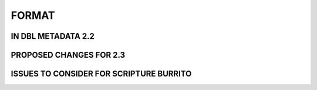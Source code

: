 ######
FORMAT
######

*******************
IN DBL METADATA 2.2
*******************

************************
PROPOSED CHANGES FOR 2.3
************************

****************************************
ISSUES TO CONSIDER FOR SCRIPTURE BURRITO
****************************************
